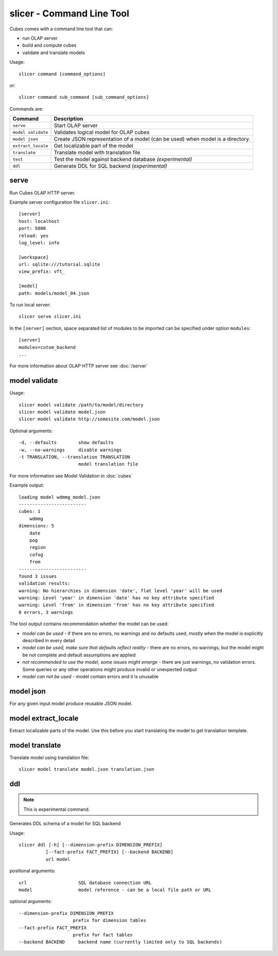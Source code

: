 slicer - Command Line Tool
**************************

Cubes comes with a command line tool that can:

* run OLAP server
* build and compute cubes
* validate and translate models

Usage::

    slicer command [command_options]

or::
    
    slicer command sub_command [sub_command_options]

Commands are:

+-----------------------+----------------------------------------------------------------------+
| Command               | Description                                                          |
+=======================+======================================================================+
|``serve``              | Start OLAP server                                                    |
+-----------------------+----------------------------------------------------------------------+
|``model validate``     | Validates logical model for OLAP cubes                               |
+-----------------------+----------------------------------------------------------------------+
|``model json``         | Create JSON representation of a model (can be used)                  |
|                       | when model is a directory.                                           |
+-----------------------+----------------------------------------------------------------------+
|``extract_locale``     | Get localizable part of the model                                    |
+-----------------------+----------------------------------------------------------------------+
|``translate``          | Translate model with translation file                                |
+-----------------------+----------------------------------------------------------------------+
|``test``               | Test the model against backend database *(experimental)*             |
+-----------------------+----------------------------------------------------------------------+
|``ddl``                | Generate DDL for SQL backend *(experimental)*                        |
+-----------------------+----------------------------------------------------------------------+

serve
-----

Run Cubes OLAP HTTP server.

Example server configuration file ``slicer.ini``::

    [server]
    host: localhost
    port: 5000
    reload: yes
    log_level: info

    [workspace]
    url: sqlite:///tutorial.sqlite
    view_prefix: vft_

    [model]
    path: models/model_04.json
    
To run local server::

    slicer serve slicer.ini

In the ``[server]`` section, space separated list of modules to be imported can 
be specified under option ``modules``::

    [server]
    modules=cutom_backend
    ...

For more information about OLAP HTTP server see :doc:`/server`


model validate
--------------

Usage::

    slicer model validate /path/to/model/directory
    slicer model validate model.json
    slicer model validate http://somesite.com/model.json


Optional arguments::

      -d, --defaults        show defaults
      -w, --no-warnings     disable warnings
      -t TRANSLATION, --translation TRANSLATION
                            model translation file
                            
For more information see Model Validation in :doc:`cubes`

Example output::

    loading model wdmmg_model.json
    -------------------------
    cubes: 1
        wdmmg
    dimensions: 5
        date
        pog
        region
        cofog
        from
    -------------------------
    found 3 issues
    validation results:
    warning: No hierarchies in dimension 'date', flat level 'year' will be used
    warning: Level 'year' in dimension 'date' has no key attribute specified
    warning: Level 'from' in dimension 'from' has no key attribute specified
    0 errors, 3 warnings

The tool output contains recommendation whether the model can be used:

* `model can be used` - if there are no errors, no warnings and no defaults used,
  mostly when the model is explicitly described in every detail
* `model can be used, make sure that defaults reflect reality` - there are no 
  errors, no warnings, but the model might be not complete and default 
  assumptions are applied
* `not recommended to use the model, some issues might emerge` - there are just 
  warnings, no validation errors. Some queries or any other operations might 
  produce invalid or unexpected output
* `model can not be used` - model contain errors and it is unusable


model json
----------

For any given input model produce reusable JSON model.

model extract_locale
--------------------

Extract localizable parts of the model. Use this before you start translating the model to get
translation template.

model translate
---------------

Translate model using translation file::

    slicer model translate model.json translation.json
ddl
---

.. note::

    This is experimental command.
    
Generates DDL schema of a model for SQL backend

Usage::

    slicer ddl [-h] [--dimension-prefix DIMENSION_PREFIX]
              [--fact-prefix FACT_PREFIX] [--backend BACKEND]
              url model

positional arguments::

    url                   SQL database connection URL
    model                 model reference - can be a local file path or URL

optional arguments::

    --dimension-prefix DIMENSION_PREFIX
                        prefix for dimension tables
    --fact-prefix FACT_PREFIX
                        prefix for fact tables
    --backend BACKEND     backend name (currently limited only to SQL backends)

